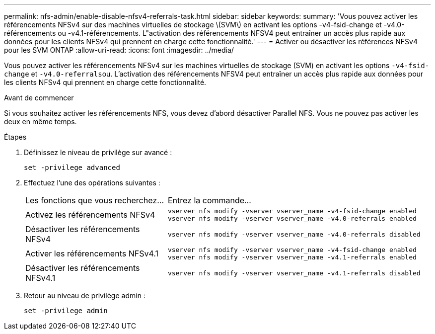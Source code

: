 ---
permalink: nfs-admin/enable-disable-nfsv4-referrals-task.html 
sidebar: sidebar 
keywords:  
summary: 'Vous pouvez activer les référencements NFSv4 sur des machines virtuelles de stockage \(SVM\) en activant les options -v4-fsid-change et -v4.0-référencements ou -v4.1-référencements. L"activation des référencements NFSV4 peut entraîner un accès plus rapide aux données pour les clients NFSv4 qui prennent en charge cette fonctionnalité.' 
---
= Activer ou désactiver les références NFSv4 pour les SVM ONTAP
:allow-uri-read: 
:icons: font
:imagesdir: ../media/


[role="lead"]
Vous pouvez activer les référencements NFSv4 sur les machines virtuelles de stockage (SVM) en activant les options `-v4-fsid-change` et ``-v4.0-referrals``ou. L'activation des référencements NFSV4 peut entraîner un accès plus rapide aux données pour les clients NFSv4 qui prennent en charge cette fonctionnalité.

.Avant de commencer
Si vous souhaitez activer les référencements NFS, vous devez d'abord désactiver Parallel NFS. Vous ne pouvez pas activer les deux en même temps.

.Étapes
. Définissez le niveau de privilège sur avancé :
+
`set -privilege advanced`

. Effectuez l'une des opérations suivantes :
+
[cols="35,65"]
|===


| Les fonctions que vous recherchez... | Entrez la commande... 


 a| 
Activez les référencements NFSv4
 a| 
`vserver nfs modify -vserver vserver_name -v4-fsid-change enabled` `vserver nfs modify -vserver vserver_name -v4.0-referrals enabled`



 a| 
Désactiver les référencements NFSv4
 a| 
`vserver nfs modify -vserver vserver_name -v4.0-referrals disabled`



 a| 
Activer les référencements NFSv4.1
 a| 
`vserver nfs modify -vserver vserver_name -v4-fsid-change enabled` `vserver nfs modify -vserver vserver_name -v4.1-referrals enabled`



 a| 
Désactiver les référencements NFSv4.1
 a| 
`vserver nfs modify -vserver vserver_name -v4.1-referrals disabled`

|===
. Retour au niveau de privilège admin :
+
`set -privilege admin`


